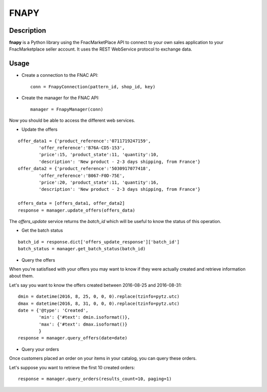 =====
FNAPY
=====

Description
===========

**fnapy** is a Python library using the FnacMarketPlace API to connect to your
own sales application to your FnacMarketplace seller account.  It uses the REST
WebService protocol to exchange data.


Usage
=====

* Create a connection to the FNAC API::

    conn = FnapyConnection(pattern_id, shop_id, key)

* Create the manager for the FNAC API::

    manager = FnapyManager(conn)

Now you should be able to access the different web services.

* Update the offers

::

    offer_data1 = {'product_reference':'0711719247159',
            'offer_reference':'B76A-CD5-153',
            'price':15, 'product_state':11, 'quantity':10, 
            'description': 'New product - 2-3 days shipping, from France'}
    offer_data2 = {'product_reference':'5030917077418',
            'offer_reference':'B067-F0D-75E',
            'price':20, 'product_state':11, 'quantity':16, 
            'description': 'New product - 2-3 days shipping, from France'}

    offers_data = [offers_data1, offer_data2]
    response = manager.update_offers(offers_data)

The `offers_update` service returns the `batch_id` which will be useful to know the
status of this operation. 

* Get the batch status

::

    batch_id = response.dict['offers_update_response']['batch_id']
    batch_status = manager.get_batch_status(batch_id)

* Query the offers

When you're satisfised with your offers you may want to know if they were
actually created and retrieve information about them.

Let's say you want to know the offers created between 2016-08-25 and 2016-08-31::

    dmin = datetime(2016, 8, 25, 0, 0, 0).replace(tzinfo=pytz.utc)
    dmax = datetime(2016, 8, 31, 0, 0, 0).replace(tzinfo=pytz.utc)
    date = {'@type': 'Created',
            'min': {'#text': dmin.isoformat()},
            'max': {'#text': dmax.isoformat()}
            }
    response = manager.query_offers(date=date)

* Query your orders

Once customers placed an order on your items in your catalog, you can query
these orders.

Let's suppose you want to retrieve the first 10 created orders::

    response = manager.query_orders(results_count=10, paging=1)


